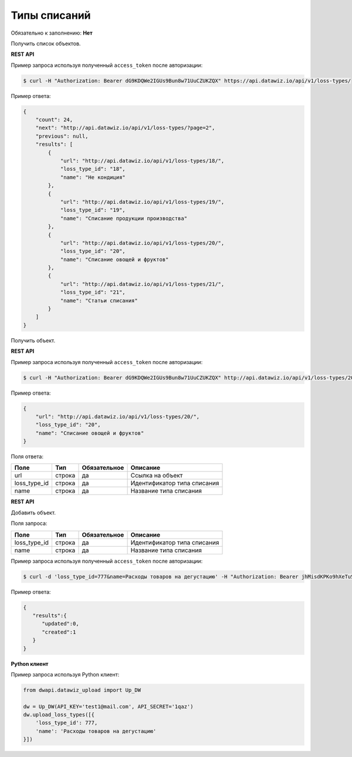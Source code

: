 Типы списаний
=============

Обязательно к заполнению: **Нет**

.. class:: GET /api/v1/loss-types/


Получить список объектов.

**REST API**

Пример запроса используя полученный ``access_token`` после авторизации:

.. code-block:: bash

    $ curl -H "Authorization: Bearer dG9KDQWe2IGUs9Bun8w71UuCZUKZQX" https://api.datawiz.io/api/v1/loss-types/

Пример ответа:

.. code-block:: json

    {
        "count": 24,
        "next": "http://api.datawiz.io/api/v1/loss-types/?page=2",
        "previous": null,
        "results": [
            {
                "url": "http://api.datawiz.io/api/v1/loss-types/18/",
                "loss_type_id": "18",
                "name": "Не кондиция"
            },
            {
                "url": "http://api.datawiz.io/api/v1/loss-types/19/",
                "loss_type_id": "19",
                "name": "Списание продукции производства"
            },
            {
                "url": "http://api.datawiz.io/api/v1/loss-types/20/",
                "loss_type_id": "20",
                "name": "Списание овощей и фруктов"
            },
            {
                "url": "http://api.datawiz.io/api/v1/loss-types/21/",
                "loss_type_id": "21",
                "name": "Статьи списания"
            }
        ]
    }

.. class:: GET /api/v1/loss-types/(string: loss_type_id)/


Получить объект.

**REST API**

Пример запроса используя полученный ``access_token`` после авторизации:

.. code-block:: bash

    $ curl -H "Authorization: Bearer dG9KDQWe2IGUs9Bun8w71UuCZUKZQX" http://api.datawiz.io/api/v1/loss-types/20/

Пример ответа:

.. code-block:: json

    {
        "url": "http://api.datawiz.io/api/v1/loss-types/20/",
        "loss_type_id": "20",
        "name": "Списание овощей и фруктов"
    }


Поля ответа:

============= ============ ============ ================================
Поле          Тип          Обязательное Описание
============= ============ ============ ================================
url           строка       да           Ссылка на объект
loss_type_id  строка       да           Идентификатор типа списания
name          строка       да           Название типа списания
============= ============ ============ ================================

.. class:: POST /api/v1/loss-types/

**REST API**

Добавить объект.

Поля запроса:

============= ============ ============ ================================
Поле          Тип          Обязательное Описание
============= ============ ============ ================================
loss_type_id  строка       да           Идентификатор типа списания
name          строка       да           Название типа списания
============= ============ ============ ================================

Пример запроса используя полученный ``access_token`` после авторизации:

.. code-block:: bash

    $ curl -d 'loss_type_id=777&name=Расходы товаров на дегустацию' -H "Authorization: Bearer jhMisdKPKo9hXeTuSvqFd2TL7vel62" -X POST https://api.datawiz.io/api/v1/loss-types/

Пример ответа:

.. code-block:: json

    {
       "results":{
          "updated":0,
          "created":1
       }
    }

**Python клиент**

Пример запроса используя Python клиент:

.. code-block:: python

    from dwapi.datawiz_upload import Up_DW

    dw = Up_DW(API_KEY='test1@mail.com', API_SECRET='1qaz')
    dw.upload_loss_types([{
        'loss_type_id': 777,
        'name': 'Расходы товаров на дегустацию'
    }])